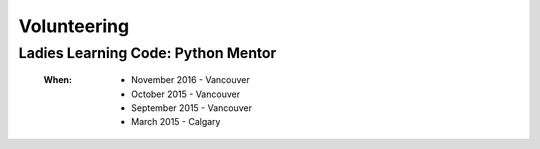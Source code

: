 Volunteering
============

Ladies Learning Code: Python Mentor
-----------------------------------

    :When:
    
        * November 2016 - Vancouver
        * October 2015 - Vancouver
        * September 2015 - Vancouver
        * March 2015 - Calgary

